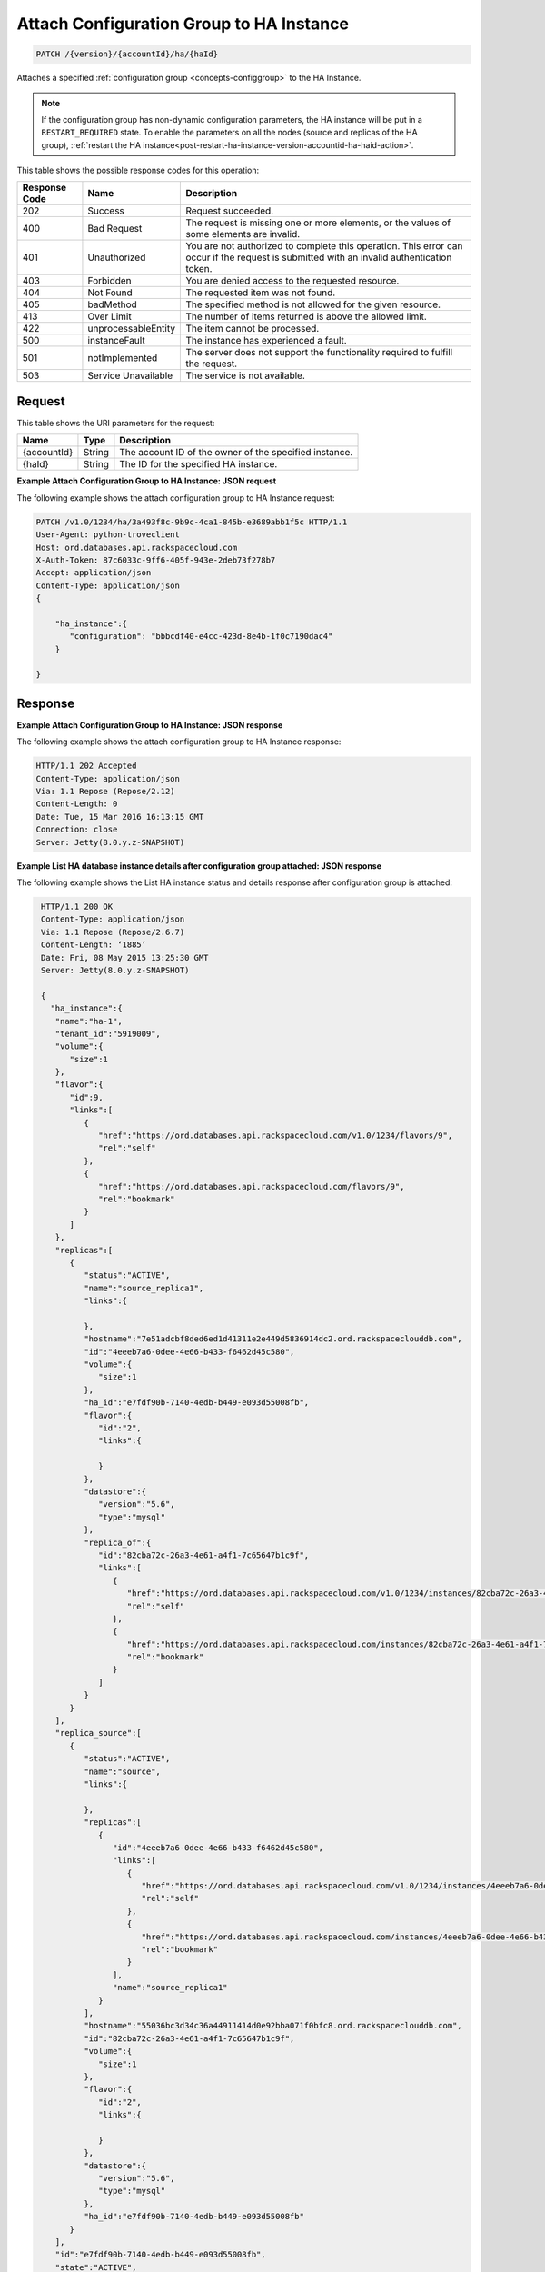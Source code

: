 
.. _patch-attach-configuration-group-to-ha-instance-version-accountid-ha-haid.rst:

Attach Configuration Group to HA Instance
^^^^^^^^^^^^^^^^^^^^^^^^^^^^^^^^^^^^^^^^^

.. code::

    PATCH /{version}/{accountId}/ha/{haId}

Attaches a specified :ref:`configuration group <concepts-configgroup>` to the
HA Instance.

.. note::
   If the configuration group has non-dynamic configuration parameters, the HA
   instance will be put in a ``RESTART_REQUIRED`` state. To enable the
   parameters on all the nodes (source and replicas of the HA group),
   :ref:`restart the HA instance<post-restart-ha-instance-version-accountid-ha-haid-action>`.

This table shows the possible response codes for this operation:

+--------------------------+-------------------------+-------------------------+
|Response Code             |Name                     |Description              |
+==========================+=========================+=========================+
|202                       |Success                  |Request succeeded.       |
+--------------------------+-------------------------+-------------------------+
|400                       |Bad Request              |The request is missing   |
|                          |                         |one or more elements, or |
|                          |                         |the values of some       |
|                          |                         |elements are invalid.    |
+--------------------------+-------------------------+-------------------------+
|401                       |Unauthorized             |You are not authorized   |
|                          |                         |to complete this         |
|                          |                         |operation. This error    |
|                          |                         |can occur if the request |
|                          |                         |is submitted with an     |
|                          |                         |invalid authentication   |
|                          |                         |token.                   |
+--------------------------+-------------------------+-------------------------+
|403                       |Forbidden                |You are denied access to |
|                          |                         |the requested resource.  |
+--------------------------+-------------------------+-------------------------+
|404                       |Not Found                |The requested item was   |
|                          |                         |not found.               |
+--------------------------+-------------------------+-------------------------+
|405                       |badMethod                |The specified method is  |
|                          |                         |not allowed for the      |
|                          |                         |given resource.          |
+--------------------------+-------------------------+-------------------------+
|413                       |Over Limit               |The number of items      |
|                          |                         |returned is above the    |
|                          |                         |allowed limit.           |
+--------------------------+-------------------------+-------------------------+
|422                       |unprocessableEntity      |The item cannot be       |
|                          |                         |processed.               |
+--------------------------+-------------------------+-------------------------+
|500                       |instanceFault            |The instance has         |
|                          |                         |experienced a fault.     |
+--------------------------+-------------------------+-------------------------+
|501                       |notImplemented           |The server does not      |
|                          |                         |support the              |
|                          |                         |functionality required   |
|                          |                         |to fulfill the request.  |
+--------------------------+-------------------------+-------------------------+
|503                       |Service Unavailable      |The service is not       |
|                          |                         |available.               |
+--------------------------+-------------------------+-------------------------+

Request
"""""""

This table shows the URI parameters for the request:

+--------------------------+-------------------------+-------------------------+
|Name                      |Type                     |Description              |
+==========================+=========================+=========================+
|{accountId}               |String                   |The account ID of the    |
|                          |                         |owner of the specified   |
|                          |                         |instance.                |
+--------------------------+-------------------------+-------------------------+
|{haId}                    |String                   |The ID for the specified |
|                          |                         |HA instance.             |
+--------------------------+-------------------------+-------------------------+

**Example Attach Configuration Group to HA Instance: JSON request**

The following example shows the attach configuration group to HA Instance
request:

.. code::

   PATCH /v1.0/1234/ha/3a493f8c-9b9c-4ca1-845b-e3689abb1f5c HTTP/1.1
   User-Agent: python-troveclient
   Host: ord.databases.api.rackspacecloud.com
   X-Auth-Token: 87c6033c-9ff6-405f-943e-2deb73f278b7
   Accept: application/json
   Content-Type: application/json
   {      
       "ha_instance":{
          "configuration": "bbbcdf40-e4cc-423d-8e4b-1f0c7190dac4"
       } 
   }

Response
""""""""

**Example Attach Configuration Group to HA Instance: JSON response**


The following example shows the attach configuration group to HA Instance
response:

.. code::

   HTTP/1.1 202 Accepted
   Content-Type: application/json
   Via: 1.1 Repose (Repose/2.12)
   Content-Length: 0
   Date: Tue, 15 Mar 2016 16:13:15 GMT
   Connection: close
   Server: Jetty(8.0.y.z-SNAPSHOT)

**Example List HA database instance details after configuration group attached:
JSON response**

The following example shows the List HA instance status and details response
after configuration group is attached:

.. code::

   HTTP/1.1 200 OK
   Content-Type: application/json
   Via: 1.1 Repose (Repose/2.6.7)
   Content-Length: ‘1885’
   Date: Fri, 08 May 2015 13:25:30 GMT
   Server: Jetty(8.0.y.z-SNAPSHOT)

   {
     "ha_instance":{
      "name":"ha-1",
      "tenant_id":"5919009",
      "volume":{
         "size":1
      },
      "flavor":{
         "id":9,
         "links":[
            {
               "href":"https://ord.databases.api.rackspacecloud.com/v1.0/1234/flavors/9",
               "rel":"self"
            },
            {
               "href":"https://ord.databases.api.rackspacecloud.com/flavors/9",
               "rel":"bookmark"
            }
         ]
      },
      "replicas":[
         {
            "status":"ACTIVE",
            "name":"source_replica1",
            "links":{

            },
            "hostname":"7e51adcbf8ded6ed1d41311e2e449d5836914dc2.ord.rackspaceclouddb.com",
            "id":"4eeeb7a6-0dee-4e66-b433-f6462d45c580",
            "volume":{
               "size":1
            },
            "ha_id":"e7fdf90b-7140-4edb-b449-e093d55008fb",
            "flavor":{
               "id":"2",
               "links":{

               }
            },
            "datastore":{
               "version":"5.6",
               "type":"mysql"
            },
            "replica_of":{
               "id":"82cba72c-26a3-4e61-a4f1-7c65647b1c9f",
               "links":[
                  {
                     "href":"https://ord.databases.api.rackspacecloud.com/v1.0/1234/instances/82cba72c-26a3-4e61-a4f1-7c65647b1c9f",
                     "rel":"self"
                  },
                  {
                     "href":"https://ord.databases.api.rackspacecloud.com/instances/82cba72c-26a3-4e61-a4f1-7c65647b1c9f",
                     "rel":"bookmark"
                  }
               ]
            }
         }
      ],
      "replica_source":[
         {
            "status":"ACTIVE",
            "name":"source",
            "links":{

            },
            "replicas":[
               {
                  "id":"4eeeb7a6-0dee-4e66-b433-f6462d45c580",
                  "links":[
                     {
                        "href":"https://ord.databases.api.rackspacecloud.com/v1.0/1234/instances/4eeeb7a6-0dee-4e66-b433-f6462d45c580",
                        "rel":"self"
                     },
                     {
                        "href":"https://ord.databases.api.rackspacecloud.com/instances/4eeeb7a6-0dee-4e66-b433-f6462d45c580",
                        "rel":"bookmark"
                     }
                  ],
                  "name":"source_replica1"
               }
            ],
            "hostname":"55036bc3d34c36a44911414d0e92bba071f0bfc8.ord.rackspaceclouddb.com",
            "id":"82cba72c-26a3-4e61-a4f1-7c65647b1c9f",
            "volume":{
               "size":1
            },
            "flavor":{
               "id":"2",
               "links":{

               }
            },
            "datastore":{
               "version":"5.6",
               "type":"mysql"
            },
            "ha_id":"e7fdf90b-7140-4edb-b449-e093d55008fb"
         }
      ],
      "id":"e7fdf90b-7140-4edb-b449-e093d55008fb",
      "state":"ACTIVE",
      "acls":[

      ],
      "datastore":{
         "version":"5.6",
         "type":"mysql"
      },
      "configuration":{
         "id":"bbbcdf40-e4cc-423d-8e4b-1f0c7190dac4",
         "links":[
            {
               "href":"https://ord.databases.api.rackspacecloud.com/v1.0/1234/configurations/bbbcdf40-e4cc-423d-8e4b-1f0c7190dac4",
               "rel":"self"
            },
            {
               "href":"https://ord.databases.api.rackspacecloud.com/configurations/bbbcdf40-e4cc-423d-8e4b-1f0c7190dac4",
               "rel":"bookmark"
            }
         ],
         "name":"database-configuration-1"
      },
      "networks":[
         {
            "access":"read",
            "network":"servicenet",
            "port":3307,
            "address":"cdd9187448314cc0b2d33052686ba2c4.publb.ord.rackspaceclouddb.com"
         },
         {
            "access":"write",
            "network":"servicenet",
            "port":3306,
            "address":"cdd9187448314cc0b2d33052686ba2c4.publb.ord.rackspaceclouddb.com"
         }
      ]
    }
  }
